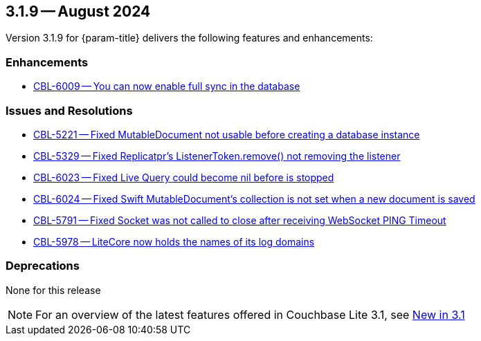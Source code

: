 [#maint-3-1-9]
== 3.1.9 -- August 2024

Version 3.1.9 for {param-title} delivers the following features and enhancements:

=== Enhancements

* https://issues.couchbase.com/browse/CBL-6009[CBL-6009 -- You can now enable full sync in the database]

=== Issues and Resolutions

* https://issues.couchbase.com/browse/CBL-5221[CBL-5221 -- Fixed MutableDocument not usable before creating a database instance]

* https://issues.couchbase.com/browse/CBL-5329[CBL-5329 -- Fixed Replicatpr's ListenerToken.remove() not removing the listener]

* https://issues.couchbase.com/browse/CBL-6023[CBL-6023 -- Fixed Live Query could become nil before is stopped]

* https://issues.couchbase.com/browse/CBL-6024[CBL-6024 -- Fixed Swift MutableDocument's collection is not set when a new document is saved]

* https://issues.couchbase.com/browse/CBL-5791[CBL-5791 -- Fixed Socket was not called to close after receiving WebSocket PING Timeout]

* https://issues.couchbase.com/browse/CBL-5978[CBL-5978 -- LiteCore now holds the names of its log domains]

=== Deprecations

None for this release

NOTE: For an overview of the latest features offered in Couchbase Lite 3.1, see xref:ROOT:cbl-whatsnew.adoc[New in 3.1]
